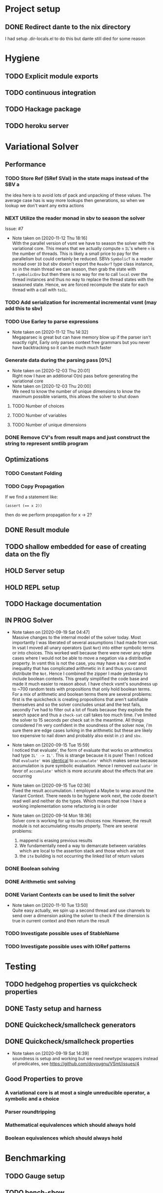 * Project setup
** DONE Redirect dante to the nix directory
   CLOSED: [2020-08-31 Mon 11:28]
    I had setup .dir-locals.el to do this but dante still died for some reason

* Hygiene

** TODO Explicit module exports

** TODO continuous integration

** TODO Hackage package

** TODO heroku server

* Variational Solver

** Performance

*** TODO Store Ref (SRef SVal) in the state maps instead of the SBV a
    the idea here is to avoid lots of pack and unpacking of these values. The
    average case has is way more lookups then generations, so when we lookup we
    don't want any extra actions

*** NEXT Utilize the reader monad in sbv to season the solver
    Issue: #7
    - Note taken on [2020-11-12 Thu 18:16] \\
      With the parallel version of vsmt we have to season the solver with the
      variational core. This means that we actually compute ~n~ ~IL~'s where ~n~
      is the number of threads. This is likely a small price to pay for the
      parallelism but could certainly be reduced. SBVs ~SymbolicT~ is a reader
      monad over ~IO~ but sbv doesn't export the ~ReaderT~ type class instance,
      so in the main thread we can season, then grab the state with
      ~T.symbolicEnv~ but then there is no way for me to call ~local~ over the
      thread instances and thus no way to replace the thread states with the
      seasoned state. Hence, we are forced recompute the state for each thread
      with a call with ~toIL~.

*** TODO Add serialization for incremental incremental vsmt (may add this to sbv)

*** TODO Use Earley to parse expressions

    - Note taken on [2020-11-12 Thu 14:32] \\
      Megaparsec is great but can have memory blow up if the parser isn't
      exactly right, Early only parses context free grammars but you never have
      backtracking so it can be much much faster

*** Generate data during the parsing pass [0%]

    - Note taken on [2020-12-03 Thu 20:01] \\
      Right now I have an additional O(n) pass before generating the variational core
    - Note taken on [2020-12-03 Thu 20:00] \\
      We need to know the number of unique dimensions to know the maximum
      possible variants, this allows the solver to shut down

**** TODO Number of choices

**** TODO Number of variables

**** TODO Number of unique dimensions

*** DONE Remove CV's from result maps and just construct the string to represent smtlib program
    CLOSED: [2020-09-16 Wed 14:41]

** Optimizations

*** TODO Constant Folding

*** TODO Copy Propagation
    If we find a statement like:
    #+begin_example
    (assert (== x 2))
    #+end_example
    then do we perform propagation for x -> 2?

** DONE Result module
   CLOSED: [2020-09-03 Thu 18:51]

** TODO shallow embedded for ease of creating data on the fly

** HOLD Server setup

** HOLD REPL setup

** TODO Hackage documentation

** IN PROG Solver

   - Note taken on [2020-09-19 Sat 04:47] \\
     Massive changes to the internal model of the solver today. Most importantly I
     was liberated of several assumptions I had made from vsat. In vsat I moved all
     unary operators (just ~Not~) into either symbolic terms or into choices. This
     worked well because there were never any edge cases where I would not be able to
     move a negation via a distributive property. In vsmt this is not the case, you
     may have a ~Not~ over and inequality that has complicated arithmetic in it and
     thus you cannot distribute the ~Not~. Hence I combined the zipper I made
     yesterday to include boolean contexts. This greatly simplified the code base and
     made it much easier to reason about. I have check vsmt's soundness up to ~700
     random tests with propositions that only hold boolean terms. For a mix of
     arithmetic and boolean terms there are several problems: first is the quickcheck
     is creating propositions that aren't satisfiable themselves and so the solver
     concludes unsat and the test fails, secondly I've had to filter out a lot of
     floats because they explode the search space and thus a ~check-sat~ call takes
     too much time. I've limited the solver to 15 seconds per check sat in the
     meantime. All things considered I'm very confident in the soundness of the
     solver now, i'm sure there are edge cases lurking in the arithmetic but these
     are likely too expensive to nail down and probably also exist in ~z3~ and ~sbv~.
   - Note taken on [2020-09-15 Tue 15:59] \\
     I noticed that evaluate', the form of evaluate that works on arithmetics had
     type ~IL' -> IL'~. This is strange because it is pure! Then I noticed that
     ~evaluate'~ was _identical_ to ~accumulate'~ which makes sense because
     accumulation is pure symbolic evaluation. Hence I removed ~evaluate'~ in favor
     of ~accumulate'~ which is more accurate about the effects that are occurring

   - Note taken on [2020-09-15 Tue 02:36] \\
     Fixed the result accumulation. I employed a Maybe to wrap around the Variant
     Context. There needs to be hygiene work next, the code doesn't read well and
     neither do the types. Which means that now I have a working implementation some
     refactoring is in order

   - Note taken on [2020-09-14 Mon 18:36] \\
     Solver core is working for up to two choices now. However, the result module is not accumulating results properly. There are several problems:
     1. mappend is erasing previous results
     2. We fundamentally need a way to demarcate between variables which are local to the assertion stack and those which are not
     3. the ~ite~ building is not occurring the linked list of return values

*** DONE Boolean solving
    CLOSED: [2020-09-15 Tue 15:08]

*** DONE Arithmetic smt solving
    CLOSED: [2020-09-16 Wed 12:45]

*** DONE Variant Contexts can be used to limit the solver
    CLOSED: [2020-11-10 Tue 13:50]

    - Note taken on [2020-11-10 Tue 13:50] \\
      Quite easy actually, we spin up a second thread and use channels to send
      over a dimension asking the solver to check if the dimension is true in
      current context and then return the result

*** TODO Investigate possible uses of StableName

*** TODO Investigate possible uses with IORef patterns

* Testing

** TODO hedgehog properties vs quickcheck properties

** DONE Tasty setup and harness
   CLOSED: [2020-09-19 Sat 14:38]

** DONE Quickcheck/smallcheck generators
   CLOSED: [2020-09-16 Wed 14:40]

** DONE Quickcheck/smallcheck properties
   CLOSED: [2020-09-19 Sat 14:39]

   - Note taken on [2020-09-19 Sat 14:39] \\
     soundness is setup and working but we need newtype wrappers instead of
     predicates, see https://github.com/doyougnu/VSmt/issues/4

** Good Properties to prove

*** A variational core is at most a single unreducible operator, a symbolic and a choice

*** Parser roundtripping

*** Mathematical equivalences which should always hold

*** Boolean equivalences which should always hold

* Benchmarking

** TODO Gauge setup

** TODO bench-show
